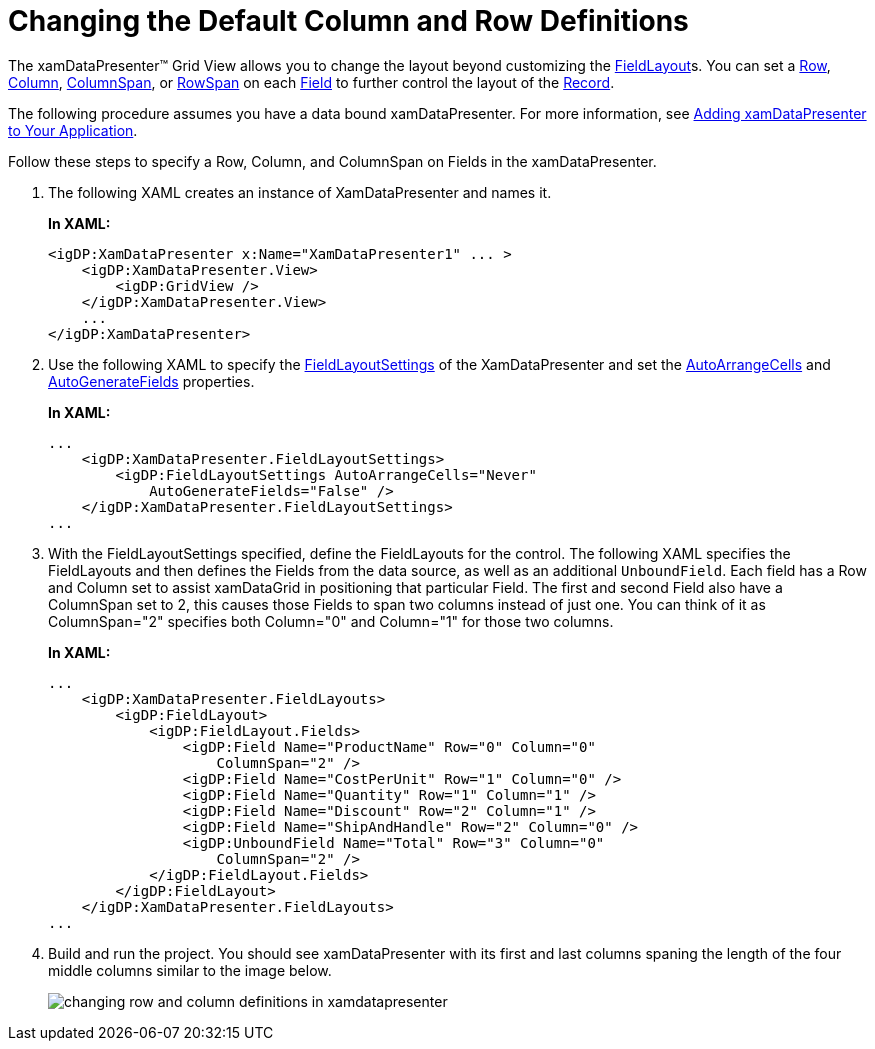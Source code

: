 ﻿////
|metadata|
{
    "name": "xamdatagrid-changing-the-default-column-and-row-definitions",
    "controlName": ["xamDataGrid"],
    "tags": ["Data Presentation","Editing"],
    "guid": "{F5317934-129E-4372-B14B-CF18E8CB1FCA}",
    "buildFlags": [],
    "createdOn": "2012-01-30T19:39:52.9799491Z"
}
|metadata|
////

= Changing the Default Column and Row Definitions

The xamDataPresenter™ Grid View allows you to change the layout beyond customizing the link:{ApiPlatform}datapresenter.v{ProductVersion}~infragistics.windows.datapresenter.fieldlayout.html[FieldLayout]s. You can set a link:{ApiPlatform}datapresenter.v{ProductVersion}~infragistics.windows.datapresenter.fielditem~row.html[Row], link:{ApiPlatform}datapresenter.v{ProductVersion}~infragistics.windows.datapresenter.fielditem~column.html[Column], link:{ApiPlatform}datapresenter.v{ProductVersion}~infragistics.windows.datapresenter.fielditem~columnspan.html[ColumnSpan], or link:{ApiPlatform}datapresenter.v{ProductVersion}~infragistics.windows.datapresenter.fielditem~rowspan.html[RowSpan] on each link:{ApiPlatform}datapresenter.v{ProductVersion}~infragistics.windows.datapresenter.field.html[Field] to further control the layout of the link:{ApiPlatform}datapresenter.v{ProductVersion}~infragistics.windows.datapresenter.record.html[Record].

The following procedure assumes you have a data bound xamDataPresenter. For more information, see link:xamdatapresenter-getting-started-with-xamdatapresenter.html[Adding xamDataPresenter to Your Application].

Follow these steps to specify a Row, Column, and ColumnSpan on Fields in the xamDataPresenter.

[start=1]
. The following XAML creates an instance of XamDataPresenter and names it.
+
*In XAML:*
+
[source,xaml]
----
<igDP:XamDataPresenter x:Name="XamDataPresenter1" ... >
    <igDP:XamDataPresenter.View>
        <igDP:GridView />
    </igDP:XamDataPresenter.View>
    ...     
</igDP:XamDataPresenter>
----

[start=2]
. Use the following XAML to specify the link:{ApiPlatform}datapresenter.v{ProductVersion}~infragistics.windows.datapresenter.fieldlayoutsettings.html[FieldLayoutSettings] of the XamDataPresenter and set the link:{ApiPlatform}datapresenter.v{ProductVersion}~infragistics.windows.datapresenter.fieldlayoutsettings~autoarrangecells.html[AutoArrangeCells] and link:{ApiPlatform}datapresenter.v{ProductVersion}~infragistics.windows.datapresenter.fieldlayoutsettings~autogeneratefields.html[AutoGenerateFields] properties.
+
*In XAML:*
+
[source,xaml]
----
...
    <igDP:XamDataPresenter.FieldLayoutSettings>
        <igDP:FieldLayoutSettings AutoArrangeCells="Never" 
            AutoGenerateFields="False" />
    </igDP:XamDataPresenter.FieldLayoutSettings>
...
----

[start=3]
. With the FieldLayoutSettings specified, define the FieldLayouts for the control. The following XAML specifies the FieldLayouts and then defines the Fields from the data source, as well as an additional `UnboundField`. Each field has a Row and Column set to assist xamDataGrid in positioning that particular Field. The first and second Field also have a ColumnSpan set to 2, this causes those Fields to span two columns instead of just one. You can think of it as ColumnSpan="2" specifies both Column="0" and Column="1" for those two columns.
+
*In XAML:*
+
[source,xaml]
----
...
    <igDP:XamDataPresenter.FieldLayouts>
        <igDP:FieldLayout>
            <igDP:FieldLayout.Fields>
                <igDP:Field Name="ProductName" Row="0" Column="0" 
                    ColumnSpan="2" />
                <igDP:Field Name="CostPerUnit" Row="1" Column="0" />
                <igDP:Field Name="Quantity" Row="1" Column="1" />
                <igDP:Field Name="Discount" Row="2" Column="1" />
                <igDP:Field Name="ShipAndHandle" Row="2" Column="0" />
                <igDP:UnboundField Name="Total" Row="3" Column="0"
                    ColumnSpan="2" />
            </igDP:FieldLayout.Fields>
        </igDP:FieldLayout>
    </igDP:XamDataPresenter.FieldLayouts>
...
----

[start=4]
. Build and run the project. You should see xamDataPresenter with its first and last columns spaning the length of the four middle columns similar to the image below.
+
image::images/xamDataGrid_Changing_the_Default_Column_and_Row_Definitions_01.png[changing row and column definitions in xamdatapresenter]